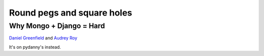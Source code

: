 Round pegs and square holes
===========================

Why Mongo + Django = Hard
-------------------------

`Daniel Greenfield <http://twitter.com/pydanny>`_ and `Audrey Roy
<http://twitter.com/audreyr>`_

It's on pydanny's instead.
